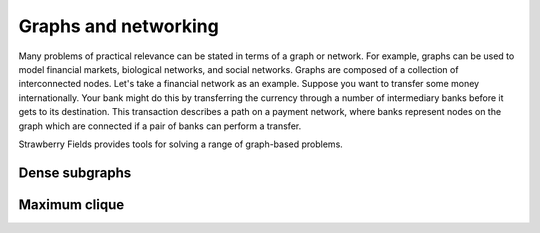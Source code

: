 Graphs and networking
=====================

.. raw:: html

	<style>
		.sphx-glr-thumbcontainer {
			float: right;
			margin-top: -20px;
			margin-right: 0;
			margin-left: 20px;
		}
        #right-column.card {
            box-shadow: none!important;
        }
        #right-column.card:hover {
            box-shadow: none!important;
        }
	</style>

Many problems of practical relevance can be stated in terms of a graph or network. For example,
graphs can be used to model financial markets, biological networks, and social networks. Graphs are
composed of a collection of interconnected nodes. Let's take a financial network as an example.
Suppose you want to transfer some money internationally. Your bank might do this by transferring
the currency through a number of intermediary banks before it gets to its destination. This
transaction describes a path on a payment network, where banks represent nodes on the graph which
are connected if a pair of banks can perform a transfer.

Strawberry Fields provides tools for solving a range of graph-based problems.

Dense subgraphs
---------------

.. customgalleryitem::
    :tooltip: Dense subgraphs
    :description: :doc:`../tutorials_apps/run_tutorial_dense`
    :figure: ../_static/dense.png

.. raw:: html

    <div style='clear:both'></div>

Maximum clique
--------------

.. customgalleryitem::
    :tooltip: Maximum clique
    :description: :doc:`../tutorials_apps/run_tutorial_max_clique`
    :figure: ../_static/max_clique.png

.. raw:: html

    <div style='clear:both'></div>
